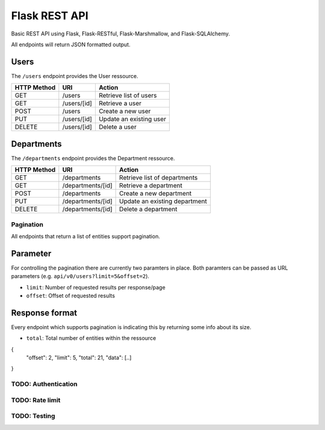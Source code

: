 ##############
Flask REST API
##############

Basic REST API using Flask, Flask-RESTful, Flask-Marshmallow, and Flask-SQLAlchemy.

All endpoints will return JSON formatted output.



Users
=====

The ``/users`` endpoint provides the User ressource.

=========== =========== =======================
HTTP Method URI         Action
=========== =========== =======================
GET         /users      Retrieve list of users
GET         /users/[id] Retrieve a user
POST        /users      Create a new user
PUT         /users/[id] Update an existing user
DELETE      /users/[id] Delete a user
=========== =========== =======================



Departments
===========

The ``/departments`` endpoint provides the Department ressource.

=========== ================= =============================
HTTP Method URI               Action
=========== ================= =============================
GET         /departments      Retrieve list of departments
GET         /departments/[id] Retrieve a department
POST        /departments      Create a new department
PUT         /departments/[id] Update an existing department
DELETE      /departments/[id] Delete a department
=========== ================= =============================



**********
Pagination
**********

All endpoints that return a list of entities support pagination.

Parameter
=========

For controlling the pagination there are currently two paramters in place.
Both paramters can be passed as URL parameters (e.g. ``api/v0/users?limit=5&offset=2``).

* ``limit``: Number of requested results per response/page
* ``offset``: Offset of requested results



Response format
===============

Every endpoint which supports pagination is indicating this by returning some info about its size.

* ``total``: Total number of entities within the ressource

.. code-block:: javascript

{
    "offset": 2,
    "limit": 5,
    "total": 21,
    "data": [..]
}





********************
TODO: Authentication
********************



****************
TODO: Rate limit
****************


*************
TODO: Testing
*************
